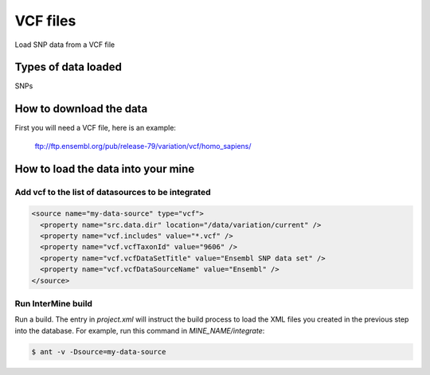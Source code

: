VCF files
================================

Load SNP data from a VCF file

Types of data loaded
--------------------

SNPs

How to download the data 
---------------------------

First you will need a VCF file, here is an example:

  ftp://ftp.ensembl.org/pub/release-79/variation/vcf/homo_sapiens/

How to load the data into your mine
------------------------------------------------------

Add vcf to the list of datasources to be integrated
~~~~~~~~~~~~~~~~~~~~~~~~~~~~~~~~~~~~~~~~~~~~~~~~~~~~~~~~~~~~~~~~~~~~~~~~~~~~~~
.. code-block:: xml

    <source name="my-data-source" type="vcf">
      <property name="src.data.dir" location="/data/variation/current" />
      <property name="vcf.includes" value="*.vcf" />
      <property name="vcf.vcfTaxonId" value="9606" />
      <property name="vcf.vcfDataSetTitle" value="Ensembl SNP data set" />
      <property name="vcf.vcfDataSourceName" value="Ensembl" />
    </source>


Run InterMine build
~~~~~~~~~~~~~~~~~~~~~~~~~~

Run a build.  The entry in `project.xml` will instruct the build process to load the XML files you created in the previous step into the database.  For example, run this command in `MINE_NAME/integrate`:
      
.. code-block:: bash

  $ ant -v -Dsource=my-data-source

.. index:: SNPs, vcf, .vcf, variant file format, insertions, deletions, SNVs

